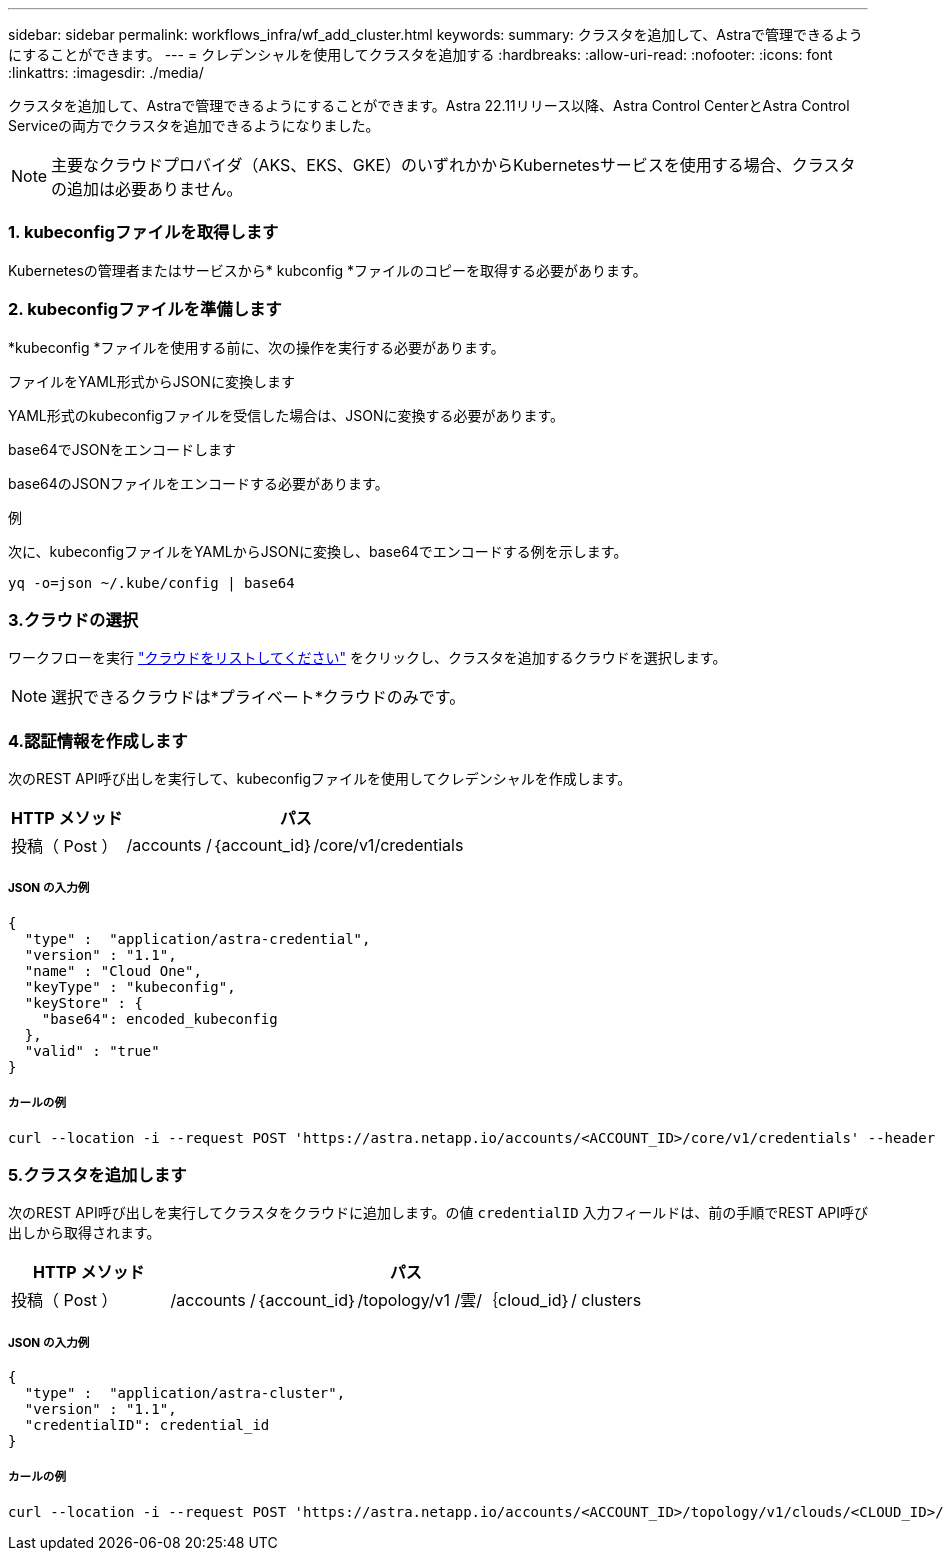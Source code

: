 ---
sidebar: sidebar 
permalink: workflows_infra/wf_add_cluster.html 
keywords:  
summary: クラスタを追加して、Astraで管理できるようにすることができます。 
---
= クレデンシャルを使用してクラスタを追加する
:hardbreaks:
:allow-uri-read: 
:nofooter: 
:icons: font
:linkattrs: 
:imagesdir: ./media/


[role="lead"]
クラスタを追加して、Astraで管理できるようにすることができます。Astra 22.11リリース以降、Astra Control CenterとAstra Control Serviceの両方でクラスタを追加できるようになりました。


NOTE: 主要なクラウドプロバイダ（AKS、EKS、GKE）のいずれかからKubernetesサービスを使用する場合、クラスタの追加は必要ありません。



=== 1. kubeconfigファイルを取得します

Kubernetesの管理者またはサービスから* kubconfig *ファイルのコピーを取得する必要があります。



=== 2. kubeconfigファイルを準備します

*kubeconfig *ファイルを使用する前に、次の操作を実行する必要があります。

.ファイルをYAML形式からJSONに変換します
YAML形式のkubeconfigファイルを受信した場合は、JSONに変換する必要があります。

.base64でJSONをエンコードします
base64のJSONファイルをエンコードする必要があります。

.例
次に、kubeconfigファイルをYAMLからJSONに変換し、base64でエンコードする例を示します。

`yq -o=json ~/.kube/config | base64`



=== 3.クラウドの選択

ワークフローを実行 link:../workflows_infra/wf_list_clouds.html["クラウドをリストしてください"] をクリックし、クラスタを追加するクラウドを選択します。


NOTE: 選択できるクラウドは*プライベート*クラウドのみです。



=== 4.認証情報を作成します

次のREST API呼び出しを実行して、kubeconfigファイルを使用してクレデンシャルを作成します。

[cols="25,75"]
|===
| HTTP メソッド | パス 


| 投稿（ Post ） | /accounts /｛account_id｝/core/v1/credentials 
|===


===== JSON の入力例

[source, curl]
----
{
  "type" :  "application/astra-credential",
  "version" : "1.1",
  "name" : "Cloud One",
  "keyType" : "kubeconfig",
  "keyStore" : {
    "base64": encoded_kubeconfig
  },
  "valid" : "true"
}
----


===== カールの例

[source, curl]
----
curl --location -i --request POST 'https://astra.netapp.io/accounts/<ACCOUNT_ID>/core/v1/credentials' --header 'Accept: */*' --header 'Authorization: Bearer <API_TOKEN>' --data @JSONinput
----


=== 5.クラスタを追加します

次のREST API呼び出しを実行してクラスタをクラウドに追加します。の値 `credentialID` 入力フィールドは、前の手順でREST API呼び出しから取得されます。

[cols="25,75"]
|===
| HTTP メソッド | パス 


| 投稿（ Post ） | /accounts /｛account_id｝/topology/v1 /雲/｛cloud_id｝/ clusters 
|===


===== JSON の入力例

[source, curl]
----
{
  "type" :  "application/astra-cluster",
  "version" : "1.1",
  "credentialID": credential_id
}
----


===== カールの例

[source, curl]
----
curl --location -i --request POST 'https://astra.netapp.io/accounts/<ACCOUNT_ID>/topology/v1/clouds/<CLOUD_ID>/clusters' --header 'Accept: */*' --header 'Authorization: Bearer <API_TOKEN>' --data @JSONinput
----
